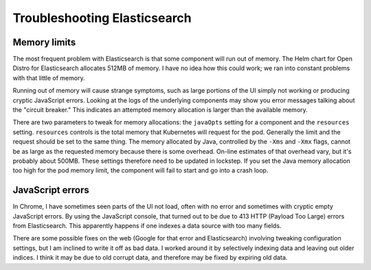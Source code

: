 #############################
Troubleshooting Elasticsearch
#############################

Memory limits
=============

The most frequent problem with Elasticsearch is that some component will run out of memory.
The Helm chart for Open Distro for Elasticsearch allocates 512MB of memory.
I have no idea how this could work; we ran into constant problems with that little of memory.

Running out of memory will cause strange symptoms, such as large portions of the UI simply not working or producing cryptic JavaScript errors.
Looking at the logs of the underlying components may show you error messages talking about the "circuit breaker."
This indicates an attempted memory allocation is larger than the available memory.

There are two parameters to tweak for memory allocations: the ``javaOpts`` setting for a component and the ``resources`` setting.
``resources`` controls is the total memory that Kubernetes will request for the pod.
Generally the limit and the request should be set to the same thing.
The memory allocated by Java, controlled by the ``-Xms`` and ``-Xmx`` flags, cannot be as large as the requested memory because there is some overhead.
On-line estimates of that overhead vary, but it's probably about 500MB.
These settings therefore need to be updated in lockstep.
If you set the Java memory allocation too high for the pod memory limit, the component will fail to start and go into a crash loop.

JavaScript errors
=================

In Chrome, I have sometimes seen parts of the UI not load, often with no error and sometimes with cryptic empty JavaScript errors.
By using the JavaScript console, that turned out to be due to 413 HTTP (Payload Too Large) errors from Elasticsearch.
This apparently happens if one indexes a data source with too many fields.

There are some possible fixes on the web (Google for that error and Elasticsearch) involving tweaking configuration settings, but I am inclined to write it off as bad data.
I worked around it by selectively indexing data and leaving out older indices.
I think it may be due to old corrupt data, and therefore may be fixed by expiring old data.
